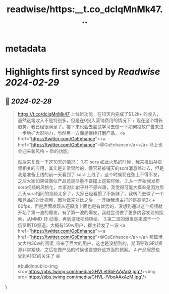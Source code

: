 :PROPERTIES:
:title: readwise/https:__t.co_dcIqMnMk47...
:END:


* metadata
:PROPERTIES:
:author: [[qiufenghyf on Twitter]]
:full-title: "https://t.co/dcIqMnMk47..."
:category: [[tweets]]
:url: https://twitter.com/qiufenghyf/status/1762399057828561388
:image-url: https://pbs.twimg.com/profile_images/895162340202754049/Bw4yD4l3.jpg
:END:

* Highlights first synced by [[Readwise]] [[2024-02-29]]
** 📌 [[2024-02-28]]
#+BEGIN_QUOTE
https://t.co/dcIqMnMk47 上线新功能，在10天内完成了$1.2k+ 的收入，虽然这笔收入不是特别多，但是在0投入营销费用的情况下 + 现在这个增长趋势，我已经很满足了。接下来也会去尝试学习去做一下如何投放广告来进一步地扩大影响力，当然另一方面是继续打磨产品，<a href="https://twitter.com/GoEnhance"><a href="https://twitter.com/GoEnhance">@GoEnhance</a></a> 马上也会迎来新风格 + 新的功能。

然后来复盘一下这10天的情况： 
1.在 sora 如此火热的时候，我来推出AI视频相关的应用，其实是非常冒险的，很容易被铺天的sora消息盖过去，但是我是准备上线的前一天看到了 sora 上线了，这个时候箭在弦上不得不发，之后大家如果做类似产品还是尽量不要撞上这些时候。 
2.从一开始我发布sora视频的风格化，大家对此似乎并不感兴趣，我觉得可能大概率是因为那几天sora相同的视频太多了，大家已经看惯了不新鲜了，我转而去做了一个和竞品的对比视频，因为做完对比之后，一开始我想主打的是高清2k + 60fps，但是后面发现从还原度上面也是有优势的，没想到通过这个视频就开始了第一波的爆发，有了第一波的爆发，我就尝试做了更多内容发现的探索，从MMD 转 动漫，再到游戏视频转绘。
3.第二波的爆发是来源于一个俄罗斯TG频道，大概有150w用户，群主转发了一波 <a href="https://twitter.com/GoEnhance"><a href="https://twitter.com/GoEnhance">@GoEnhance</a></a> 那篇博文大约30w的阅读,  带来了巨大的用户，这也是没想到的，期间导致GPU资源非常紧缺，之后在做产品的时候也要想好这方面的预案。
4.产品居然也受到A16Z的关注了 😆

#buildinpublic<img src='https://pbs.twimg.com/media/GHVLetSbEAAjAq3.jpg'/><img src='https://pbs.twimg.com/media/GHVL-fVboAAxAzM.jpg'/> 
#+END_QUOTE\